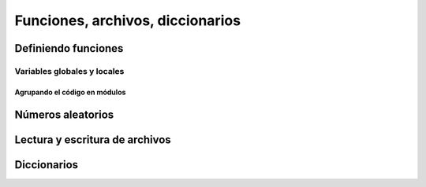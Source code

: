 
Funciones, archivos, diccionarios
=================================

Definiendo funciones
--------------------

Variables globales y locales
^^^^^^^^^^^^^^^^^^^^^^^^^^^^

Agrupando el código en módulos
~~~~~~~~~~~~~~~~~~~~~~~~~~~~~~

Números aleatorios
------------------

Lectura y escritura de archivos
-------------------------------

Diccionarios
------------
